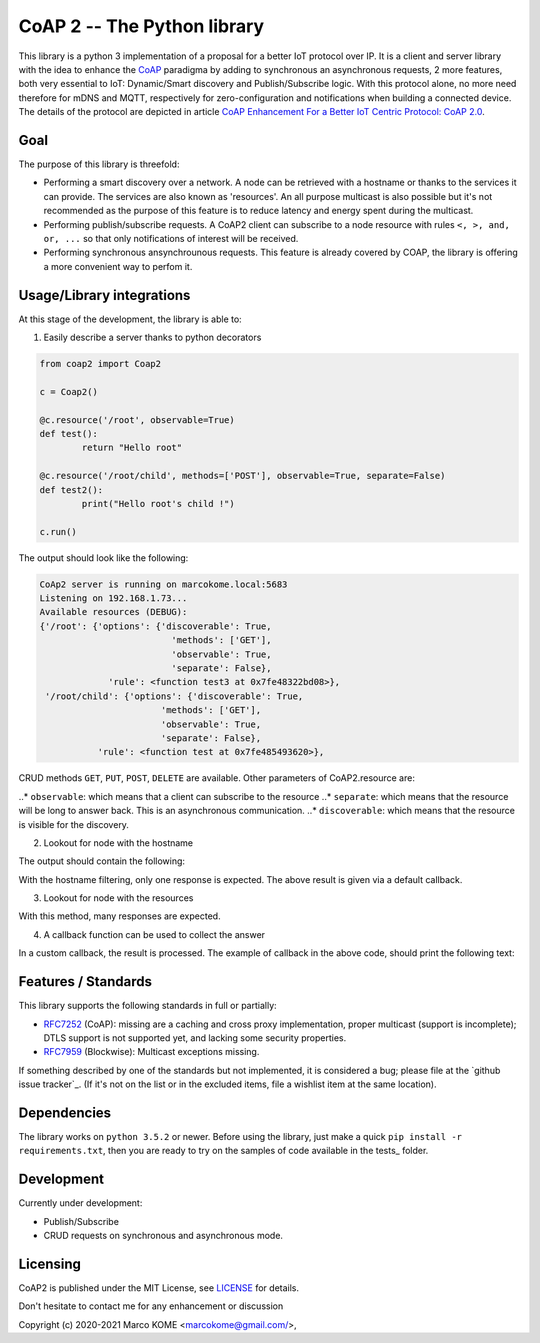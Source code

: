 

CoAP 2 -- The Python library
==================================

This library is a python 3 implementation of a proposal for a better IoT protocol over IP. It is a client and server library with the idea to enhance the `CoAP`_ paradigma by adding to synchronous an asynchronous requests, 2 more features, both very essential to IoT: Dynamic/Smart discovery and Publish/Subscribe logic. With this protocol alone, no more need therefore for mDNS and MQTT, respectively for zero-configuration and notifications when building a connected device. The details of the protocol are depicted in article `CoAP Enhancement For a Better IoT Centric Protocol: CoAP 2.0`_.

.. _`CoAP`: http://coap.technology/
.. _`CoAP Enhancement For a Better IoT Centric Protocol: CoAP 2.0`: https://ieeexplore.ieee.org/abstract/document/8554494

Goal
-----------

The purpose of this library is threefold:

* Performing a smart discovery over a network. A node can be retrieved with a hostname or thanks to the services it can provide. The services are also known as 'resources'. An all purpose multicast is also possible but it's not recommended as the purpose of this feature is to reduce latency and energy spent during the multicast.
* Performing publish/subscribe requests. A CoAP2 client can subscribe to a node resource with rules ``<, >, and, or, ...`` so that only notifications of interest will be received. 
* Performing synchronous ansynchrounous requests. This feature is already covered by COAP, the library is offering a more convenient way to perfom it. 

Usage/Library integrations
--------------------------

At this stage of the development, the library is able to:

1. Easily describe a server thanks to python decorators

.. code-block:: python

	from coap2 import Coap2

	c = Coap2()

	@c.resource('/root', observable=True)
	def test():
		return "Hello root"

	@c.resource('/root/child', methods=['POST'], observable=True, separate=False)
	def test2():
		print("Hello root's child !")

	c.run()	

The output should look like the following:

.. code-block:: text

	CoAp2 server is running on marcokome.local:5683
	Listening on 192.168.1.73...
	Available resources (DEBUG):
	{'/root': {'options': {'discoverable': True,
				 'methods': ['GET'],
				 'observable': True,
				 'separate': False},
		     'rule': <function test3 at 0x7fe48322bd08>},
	 '/root/child': {'options': {'discoverable': True,
			       'methods': ['GET'],
			       'observable': True,
			       'separate': False},
		   'rule': <function test at 0x7fe485493620>},


CRUD methods ``GET``, ``PUT``, ``POST``, ``DELETE`` are available.
Other parameters of CoAP2.resource are:

..* ``observable``: which means that a client can subscribe to the resource
..* ``separate``: which means that the resource will be long to answer back. This is an asynchronous communication.
..* ``discoverable``: which means that the resource is visible for the discovery.

2. Lookout for node with the hostname

.. code-block:: python
	from coap2 import Coap2

	c = Coap2()
	c.discover("marcokome.local")
	
The output should contain the following:

.. code-block:: text
	**Default discovery callback:
	---------------------------------
	ip:('192.168.1.73', 5683),
	hn:marcokome.local,
	rs:{"/root": {"options": {"discoverable": true, "observable": true, "separate": false, "methods": ["GET"]}}, "/root/child": {"options": {"discoverable": true, "observable": true, "separate": false, "methods": ["POST"]}}, "/random": {"options": {"discoverable": true, "observable": true, "separate": false, "methods": ["GET"]}}}

With the hostname filtering, only one response is expected. The above result is given via a default callback.

3. Lookout for node with the resources

.. code-block:: python
	from coap2 import Coap2

	c = Coap2()
	c.discover(['/root', '/root/child'])

With this method, many responses are expected.


4. A callback function can be used to collect the answer

.. code-block:: python
	from coap2 import Coap2
	import json

	c = Coap2()
	def on_discovery(**res):
		print("Hostname: {},\nAddress: {},\nResources: {}".format(res['hn'], res['ip'], [k for k in json.loads(res['rs']).keys()]))

	c.discover("marcokome.local", , callback=on_discovery)
	
In a custom callback, the result is processed. The example of callback in the above code, should print the following text:

.. code-block:: text
	Hostname: marcokome.local,
	Address: ('192.168.1.73', 5683),
	Resources: ['/root', '/root/child', '/random']


Features / Standards
--------------------

This library supports the following standards in full or partially:

* RFC7252_ (CoAP): missing are a caching and cross proxy implementation, proper
  multicast (support is incomplete); DTLS support is not supported yet,
  and lacking some security properties.
* RFC7959_ (Blockwise): Multicast exceptions missing.

If something described by one of the standards but not implemented, it is
considered a bug; please file at the `github issue tracker`_. (If it's not on
the list or in the excluded items, file a wishlist item at the same location).

.. _RFC7252: https://tools.ietf.org/html/rfc7252
.. _RFC7959: https://tools.ietf.org/html/rfc7959

Dependencies
------------

The library works on ``python 3.5.2`` or newer. Before using the library, just make a quick ``pip install -r requirements.txt``, then you are ready to try on the samples of code available in the tests_ folder.

.. _test: https://github.com/marcokome/CoAP-python/tests

Development
-----------

Currently under development: 

* Publish/Subscribe
* CRUD requests on synchronous and asynchronous mode.


Licensing
---------

CoAP2 is published under the MIT License, see LICENSE_ for details.

Don't hesitate to contact me for any enhancement or discussion

Copyright (c) 2020-2021 Marco KOME <marcokome@gmail.com/>,

.. _LICENSE: LICENSE

